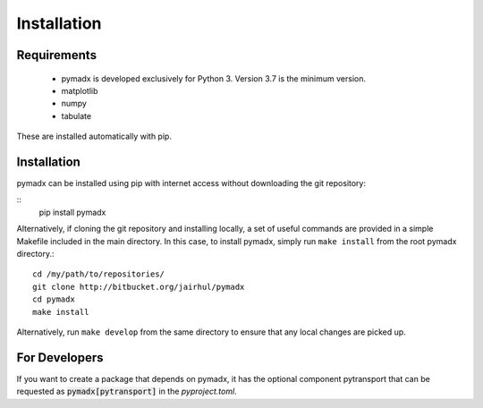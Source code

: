 ============
Installation
============


Requirements
------------

 * pymadx is developed exclusively for Python 3. Version 3.7 is the minimum version.

 * matplotlib
 * numpy
 * tabulate

These are installed automatically with pip.

Installation
------------

pymadx can be installed using pip with internet access without downloading
the git repository:

::
   pip install pymadx


Alternatively, if cloning the git repository and installing locally, a set of
useful commands are provided in a simple Makefile included in the main
directory. In this case, to install pymadx, simply run ``make install`` from
the root pymadx directory.::

  cd /my/path/to/repositories/
  git clone http://bitbucket.org/jairhul/pymadx
  cd pymadx
  make install

Alternatively, run ``make develop`` from the same directory to ensure
that any local changes are picked up.

For Developers
--------------

If you want to create a package that depends on pymadx, it has the optional
component pytransport that can be requested as :code:`pymadx[pytransport]` in
the `pyproject.toml`.

